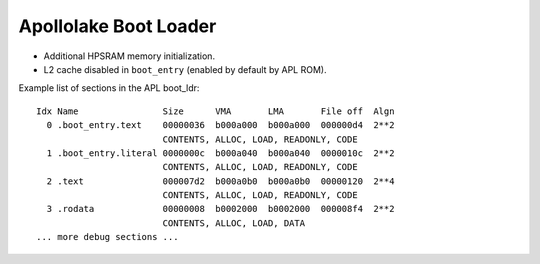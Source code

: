 .. _apl-boot-ldr:

Apollolake Boot Loader
######################

* Additional HPSRAM memory initialization.
* L2 cache disabled in ``boot_entry`` (enabled by default by APL ROM).

Example list of sections in the APL boot_ldr::

   Idx Name                Size      VMA       LMA       File off  Algn
     0 .boot_entry.text    00000036  b000a000  b000a000  000000d4  2**2
                           CONTENTS, ALLOC, LOAD, READONLY, CODE
     1 .boot_entry.literal 0000000c  b000a040  b000a040  0000010c  2**2
                           CONTENTS, ALLOC, LOAD, READONLY, CODE
     2 .text               000007d2  b000a0b0  b000a0b0  00000120  2**4
                           CONTENTS, ALLOC, LOAD, READONLY, CODE
     3 .rodata             00000008  b0002000  b0002000  000008f4  2**2
                           CONTENTS, ALLOC, LOAD, DATA
   ... more debug sections ...
